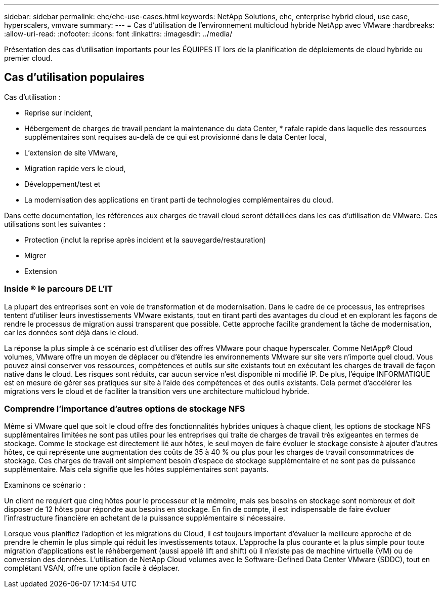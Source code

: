 ---
sidebar: sidebar 
permalink: ehc/ehc-use-cases.html 
keywords: NetApp Solutions, ehc, enterprise hybrid cloud, use case, hyperscalers, vmware 
summary:  
---
= Cas d'utilisation de l'environnement multicloud hybride NetApp avec VMware
:hardbreaks:
:allow-uri-read: 
:nofooter: 
:icons: font
:linkattrs: 
:imagesdir: ../media/


[role="lead"]
Présentation des cas d'utilisation importants pour les ÉQUIPES IT lors de la planification de déploiements de cloud hybride ou premier cloud.



== Cas d'utilisation populaires

Cas d'utilisation :

* Reprise sur incident,
* Hébergement de charges de travail pendant la maintenance du data Center, * rafale rapide dans laquelle des ressources supplémentaires sont requises au-delà de ce qui est provisionné dans le data Center local,
* L'extension de site VMware,
* Migration rapide vers le cloud,
* Développement/test et
* La modernisation des applications en tirant parti de technologies complémentaires du cloud.


Dans cette documentation, les références aux charges de travail cloud seront détaillées dans les cas d'utilisation de VMware. Ces utilisations sont les suivantes :

* Protection (inclut la reprise après incident et la sauvegarde/restauration)
* Migrer
* Extension




=== Inside ® le parcours DE L'IT

La plupart des entreprises sont en voie de transformation et de modernisation. Dans le cadre de ce processus, les entreprises tentent d'utiliser leurs investissements VMware existants, tout en tirant parti des avantages du cloud et en explorant les façons de rendre le processus de migration aussi transparent que possible. Cette approche facilite grandement la tâche de modernisation, car les données sont déjà dans le cloud.

La réponse la plus simple à ce scénario est d'utiliser des offres VMware pour chaque hyperscaler. Comme NetApp® Cloud volumes, VMware offre un moyen de déplacer ou d'étendre les environnements VMware sur site vers n'importe quel cloud. Vous pouvez ainsi conserver vos ressources, compétences et outils sur site existants tout en exécutant les charges de travail de façon native dans le cloud. Les risques sont réduits, car aucun service n'est disponible ni modifié IP. De plus, l'équipe INFORMATIQUE est en mesure de gérer ses pratiques sur site à l'aide des compétences et des outils existants. Cela permet d'accélérer les migrations vers le cloud et de faciliter la transition vers une architecture multicloud hybride.



=== Comprendre l'importance d'autres options de stockage NFS

Même si VMware quel que soit le cloud offre des fonctionnalités hybrides uniques à chaque client, les options de stockage NFS supplémentaires limitées ne sont pas utiles pour les entreprises qui traite de charges de travail très exigeantes en termes de stockage. Comme le stockage est directement lié aux hôtes, le seul moyen de faire évoluer le stockage consiste à ajouter d'autres hôtes, ce qui représente une augmentation des coûts de 35 à 40 % ou plus pour les charges de travail consommatrices de stockage. Ces charges de travail ont simplement besoin d'espace de stockage supplémentaire et ne sont pas de puissance supplémentaire. Mais cela signifie que les hôtes supplémentaires sont payants.

Examinons ce scénario :

Un client ne requiert que cinq hôtes pour le processeur et la mémoire, mais ses besoins en stockage sont nombreux et doit disposer de 12 hôtes pour répondre aux besoins en stockage. En fin de compte, il est indispensable de faire évoluer l'infrastructure financière en achetant de la puissance supplémentaire si nécessaire.

Lorsque vous planifiez l'adoption et les migrations du Cloud, il est toujours important d'évaluer la meilleure approche et de prendre le chemin le plus simple qui réduit les investissements totaux. L'approche la plus courante et la plus simple pour toute migration d'applications est le réhébergement (aussi appelé lift and shift) où il n'existe pas de machine virtuelle (VM) ou de conversion des données. L'utilisation de NetApp Cloud volumes avec le Software-Defined Data Center VMware (SDDC), tout en complétant VSAN, offre une option facile à déplacer.
